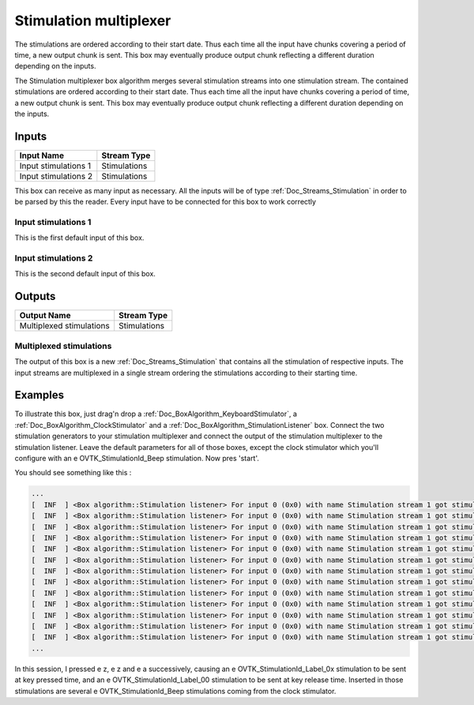 .. _Doc_BoxAlgorithm_StimulationMultiplexer:

Stimulation multiplexer
=======================


.. image:: images/Doc_BoxAlgorithm_StimulationMultiplexer.png

The stimulations are ordered according to their start date. Thus each time all the input have chunks covering a period of time, a new output chunk is sent. This box may eventually produce output chunk reflecting a different duration depending on the inputs.

The Stimulation multiplexer box algorithm merges several stimulation streams
into one stimulation stream. The contained stimulations are ordered
according to their start date. Thus each time all the input have chunks
covering a period of time, a new output chunk is sent. This box may eventually
produce output chunk reflecting a different duration depending on the inputs.

Inputs
------

.. csv-table::
   :header: "Input Name", "Stream Type"

   "Input stimulations 1", "Stimulations"
   "Input stimulations 2", "Stimulations"

This box can receive as many input as necessary. All the inputs
will be of type :ref:`Doc_Streams_Stimulation` in order to
be parsed by this the reader. Every input have to be connected
for this box to work correctly

Input stimulations 1
~~~~~~~~~~~~~~~~~~~~

This is the first default input of this box.

Input stimulations 2
~~~~~~~~~~~~~~~~~~~~

This is the second default input of this box.

Outputs
-------

.. csv-table::
   :header: "Output Name", "Stream Type"

   "Multiplexed stimulations", "Stimulations"

Multiplexed stimulations
~~~~~~~~~~~~~~~~~~~~~~~~

The output of this box is a new :ref:`Doc_Streams_Stimulation`
that contains all the stimulation of respective inputs. The
input streams are multiplexed in a single stream ordering the
stimulations according to their starting time.

.. _Doc_BoxAlgorithm_StimulationMultiplexer_Examples:

Examples
--------

To illustrate this box, just drag'n drop a :ref:`Doc_BoxAlgorithm_KeyboardStimulator`,
a :ref:`Doc_BoxAlgorithm_ClockStimulator` and a :ref:`Doc_BoxAlgorithm_StimulationListener`
box. Connect the two stimulation generators to your stimulation
multiplexer and connect the output of the stimulation multiplexer
to the stimulation listener. Leave the default parameters for all
of those boxes, except the clock stimulator which you'll configure
with an \e OVTK_StimulationId_Beep stimulation. Now pres 'start'.

You should see something like this :

.. code::

   ...
   [  INF  ] <Box algorithm::Stimulation listener> For input 0 (0x0) with name Stimulation stream 1 got stimulation 33282 (0x8202)[OVTK_StimulationId_Beep] at date 4294967296 (0x100000000) and duration 0 (0x0)
   [  INF  ] <Box algorithm::Stimulation listener> For input 0 (0x0) with name Stimulation stream 1 got stimulation 33025 (0x8101)[OVTK_StimulationId_Label_01] at date 8187281408 (0x1e8000000) and duration 0 (0x0)
   [  INF  ] <Box algorithm::Stimulation listener> For input 0 (0x0) with name Stimulation stream 1 got stimulation 33282 (0x8202)[OVTK_StimulationId_Beep] at date 8589934592 (0x200000000) and duration 0 (0x0)
   [  INF  ] <Box algorithm::Stimulation listener> For input 0 (0x0) with name Stimulation stream 1 got stimulation 33024 (0x8100)[OVTK_StimulationId_Label_00] at date 8992587776 (0x218000000) and duration 0 (0x0)
   [  INF  ] <Box algorithm::Stimulation listener> For input 0 (0x0) with name Stimulation stream 1 got stimulation 33026 (0x8102)[OVTK_StimulationId_Label_02] at date 12213813248 (0x2d8000000) and duration 0 (0x0)
   [  INF  ] <Box algorithm::Stimulation listener> For input 0 (0x0) with name Stimulation stream 1 got stimulation 33282 (0x8202)[OVTK_StimulationId_Beep] at date 12884901888 (0x300000000) and duration 0 (0x0)
   [  INF  ] <Box algorithm::Stimulation listener> For input 0 (0x0) with name Stimulation stream 1 got stimulation 33282 (0x8202)[OVTK_StimulationId_Beep] at date 17179869184 (0x400000000) and duration 0 (0x0)
   [  INF  ] <Box algorithm::Stimulation listener> For input 0 (0x0) with name Stimulation stream 1 got stimulation 33024 (0x8100)[OVTK_StimulationId_Label_00] at date 18924699648 (0x468000000) and duration 0 (0x0)
   [  INF  ] <Box algorithm::Stimulation listener> For input 0 (0x0) with name Stimulation stream 1 got stimulation 33282 (0x8202)[OVTK_StimulationId_Beep] at date 21474836480 (0x500000000) and duration 0 (0x0)
   [  INF  ] <Box algorithm::Stimulation listener> For input 0 (0x0) with name Stimulation stream 1 got stimulation 33027 (0x8103)[OVTK_StimulationId_Label_03] at date 23756537856 (0x588000000) and duration 0 (0x0)
   [  INF  ] <Box algorithm::Stimulation listener> For input 0 (0x0) with name Stimulation stream 1 got stimulation 33024 (0x8100)[OVTK_StimulationId_Label_00] at date 24561844224 (0x5b8000000) and duration 0 (0x0)
   [  INF  ] <Box algorithm::Stimulation listener> For input 0 (0x0) with name Stimulation stream 1 got stimulation 33282 (0x8202)[OVTK_StimulationId_Beep] at date 25769803776 (0x600000000) and duration 0 (0x0)
   [  INF  ] <Box algorithm::Stimulation listener> For input 0 (0x0) with name Stimulation stream 1 got stimulation 33282 (0x8202)[OVTK_StimulationId_Beep] at date 30064771072 (0x700000000) and duration 0 (0x0)
   ...

In this session, I pressed \e z, \e z and \e a successively, causing
an \e OVTK_StimulationId_Label_0x stimulation to be sent at key pressed
time, and an \e OVTK_StimulationId_Label_00 stimulation to be sent at key
release time. Inserted in those stimulations are several \e OVTK_StimulationId_Beep
stimulations coming from the clock stimulator.

